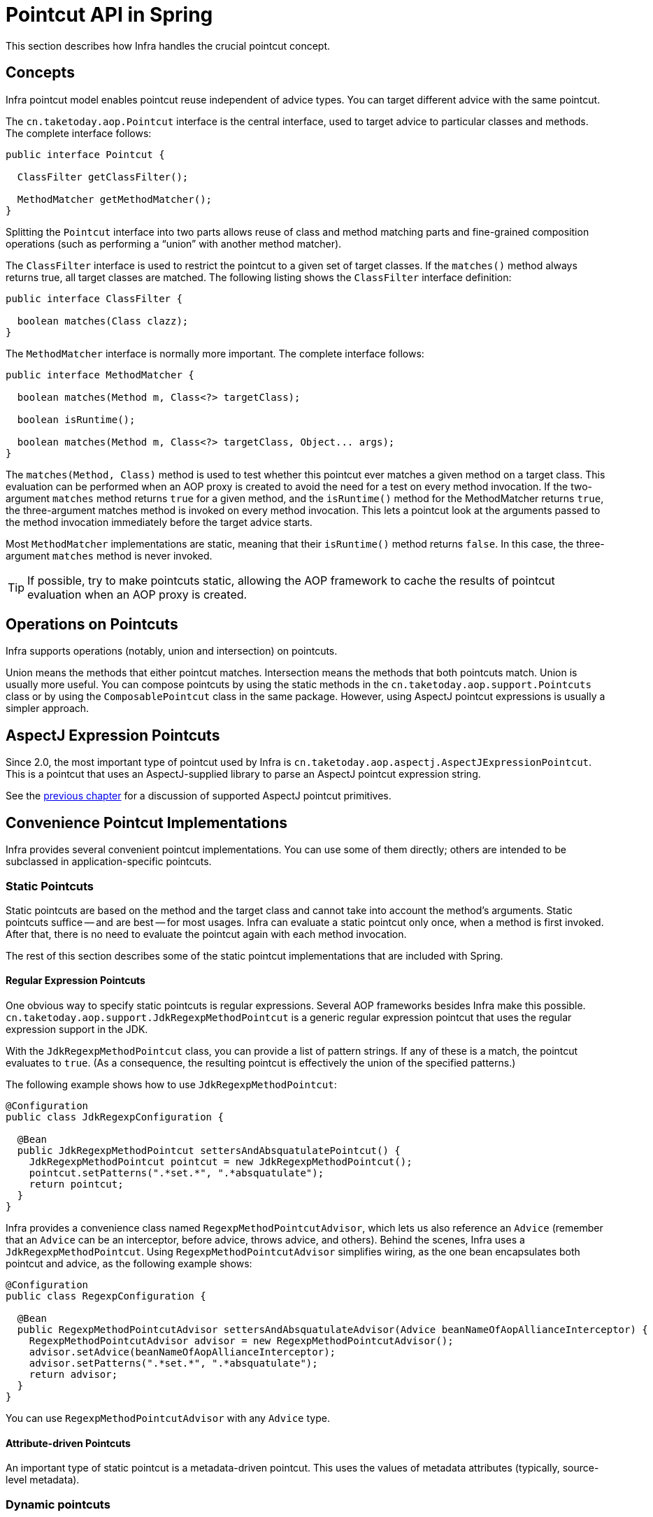 [[aop-api-pointcuts]]
= Pointcut API in Spring

This section describes how Infra handles the crucial pointcut concept.



[[aop-api-concepts]]
== Concepts

Infra pointcut model enables pointcut reuse independent of advice types. You can
target different advice with the same pointcut.

The `cn.taketoday.aop.Pointcut` interface is the central interface, used to
target advice to particular classes and methods. The complete interface follows:

[source,java,indent=0,subs="verbatim,quotes"]
----
public interface Pointcut {

  ClassFilter getClassFilter();

  MethodMatcher getMethodMatcher();
}
----

Splitting the `Pointcut` interface into two parts allows reuse of class and method
matching parts and fine-grained composition operations (such as performing a "`union`"
with another method matcher).

The `ClassFilter` interface is used to restrict the pointcut to a given set of target
classes. If the `matches()` method always returns true, all target classes are
matched. The following listing shows the `ClassFilter` interface definition:

[source,java,indent=0,subs="verbatim,quotes"]
----
public interface ClassFilter {

  boolean matches(Class clazz);
}
----

The `MethodMatcher` interface is normally more important. The complete interface follows:

[source,java,indent=0,subs="verbatim,quotes"]
----
public interface MethodMatcher {

  boolean matches(Method m, Class<?> targetClass);

  boolean isRuntime();

  boolean matches(Method m, Class<?> targetClass, Object... args);
}
----

The `matches(Method, Class)` method is used to test whether this pointcut ever
matches a given method on a target class. This evaluation can be performed when an AOP
proxy is created to avoid the need for a test on every method invocation. If the
two-argument `matches` method returns `true` for a given method, and the `isRuntime()`
method for the MethodMatcher returns `true`, the three-argument matches method is
invoked on every method invocation. This lets a pointcut look at the arguments passed
to the method invocation immediately before the target advice starts.

Most `MethodMatcher` implementations are static, meaning that their `isRuntime()` method
returns `false`. In this case, the three-argument `matches` method is never invoked.

TIP: If possible, try to make pointcuts static, allowing the AOP framework to cache the
results of pointcut evaluation when an AOP proxy is created.



[[aop-api-pointcut-ops]]
== Operations on Pointcuts

Infra supports operations (notably, union and intersection) on pointcuts.

Union means the methods that either pointcut matches.
Intersection means the methods that both pointcuts match.
Union is usually more useful.
You can compose pointcuts by using the static methods in the
`cn.taketoday.aop.support.Pointcuts` class or by using the
`ComposablePointcut` class in the same package. However, using AspectJ pointcut
expressions is usually a simpler approach.



[[aop-api-pointcuts-aspectj]]
== AspectJ Expression Pointcuts

Since 2.0, the most important type of pointcut used by Infra is
`cn.taketoday.aop.aspectj.AspectJExpressionPointcut`. This is a pointcut that
uses an AspectJ-supplied library to parse an AspectJ pointcut expression string.

See the xref:core/aop.adoc[previous chapter] for a discussion of supported AspectJ pointcut primitives.



[[aop-api-pointcuts-impls]]
== Convenience Pointcut Implementations

Infra provides several convenient pointcut implementations. You can use some of them
directly; others are intended to be subclassed in application-specific pointcuts.


[[aop-api-pointcuts-static]]
=== Static Pointcuts

Static pointcuts are based on the method and the target class and cannot take into account
the method's arguments. Static pointcuts suffice -- and are best -- for most usages.
Infra can evaluate a static pointcut only once, when a method is first invoked.
After that, there is no need to evaluate the pointcut again with each method invocation.

The rest of this section describes some of the static pointcut implementations that are
included with Spring.

[[aop-api-pointcuts-regex]]
==== Regular Expression Pointcuts

One obvious way to specify static pointcuts is regular expressions. Several AOP
frameworks besides Infra make this possible.
`cn.taketoday.aop.support.JdkRegexpMethodPointcut` is a generic regular
expression pointcut that uses the regular expression support in the JDK.

With the `JdkRegexpMethodPointcut` class, you can provide a list of pattern strings.
If any of these is a match, the pointcut evaluates to `true`. (As a consequence,
the resulting pointcut is effectively the union of the specified patterns.)

The following example shows how to use `JdkRegexpMethodPointcut`:

[source,java]
----
@Configuration
public class JdkRegexpConfiguration {

  @Bean
  public JdkRegexpMethodPointcut settersAndAbsquatulatePointcut() {
    JdkRegexpMethodPointcut pointcut = new JdkRegexpMethodPointcut();
    pointcut.setPatterns(".*set.*", ".*absquatulate");
    return pointcut;
  }
}
----

Infra provides a convenience class named `RegexpMethodPointcutAdvisor`, which lets us
also reference an `Advice` (remember that an `Advice` can be an interceptor, before advice,
throws advice, and others). Behind the scenes, Infra uses a `JdkRegexpMethodPointcut`.
Using `RegexpMethodPointcutAdvisor` simplifies wiring, as the one bean encapsulates both
pointcut and advice, as the following example shows:

[source,java]
----
@Configuration
public class RegexpConfiguration {

  @Bean
  public RegexpMethodPointcutAdvisor settersAndAbsquatulateAdvisor(Advice beanNameOfAopAllianceInterceptor) {
    RegexpMethodPointcutAdvisor advisor = new RegexpMethodPointcutAdvisor();
    advisor.setAdvice(beanNameOfAopAllianceInterceptor);
    advisor.setPatterns(".*set.*", ".*absquatulate");
    return advisor;
  }
}
----

You can use `RegexpMethodPointcutAdvisor` with any `Advice` type.

[[aop-api-pointcuts-attribute-driven]]
==== Attribute-driven Pointcuts

An important type of static pointcut is a metadata-driven pointcut. This uses the
values of metadata attributes (typically, source-level metadata).


[[aop-api-pointcuts-dynamic]]
=== Dynamic pointcuts

Dynamic pointcuts are costlier to evaluate than static pointcuts. They take into account
method arguments as well as static information. This means that they must be
evaluated with every method invocation and that the result cannot be cached, as arguments will
vary.

The main example is the `control flow` pointcut.

[[aop-api-pointcuts-cflow]]
==== Control Flow Pointcuts

Infra control flow pointcuts are conceptually similar to AspectJ `cflow` pointcuts,
although less powerful. (There is currently no way to specify that a pointcut runs
below a join point matched by another pointcut.) A control flow pointcut matches the
current call stack. For example, it might fire if the join point was invoked by a method
in the `com.mycompany.web` package or by the `SomeCaller` class. Control flow pointcuts
are specified by using the `cn.taketoday.aop.support.ControlFlowPointcut` class.

NOTE: Control flow pointcuts are significantly more expensive to evaluate at runtime than even
other dynamic pointcuts. In Java 1.4, the cost is about five times that of other dynamic
pointcuts.



[[aop-api-pointcuts-superclasses]]
== Pointcut Superclasses

Infra provides useful pointcut superclasses to help you to implement your own pointcuts.

Because static pointcuts are most useful, you should probably subclass
`StaticMethodMatcherPointcut`. This requires implementing only one
abstract method (although you can override other methods to customize behavior). The
following example shows how to subclass `StaticMethodMatcherPointcut`:

[tabs]
======
Java::
+
[source,java,indent=0,subs="verbatim,quotes",role="primary"]
----
class TestStaticPointcut extends StaticMethodMatcherPointcut {

  public boolean matches(Method m, Class targetClass) {
    // return true if custom criteria match
  }
}
----

======

There are also superclasses for dynamic pointcuts.
You can use custom pointcuts with any advice type.



[[aop-api-pointcuts-custom]]
== Custom Pointcuts

Because pointcuts in Infra AOP are Java classes rather than language features (as in
AspectJ), you can declare custom pointcuts, whether static or dynamic. Custom
pointcuts in Infra can be arbitrarily complex. However, we recommend using the AspectJ pointcut
expression language, if you can.

NOTE: Later versions of Infra may offer support for "`semantic pointcuts`" as offered by JAC --
for example, "`all methods that change instance variables in the target object.`"




